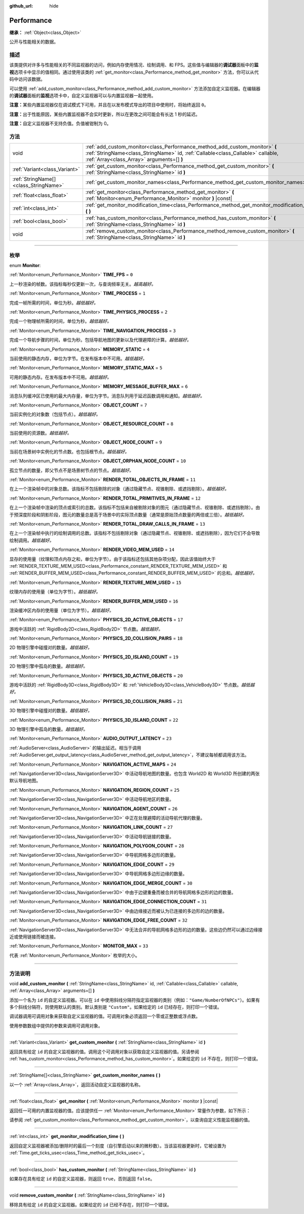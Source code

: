 :github_url: hide

.. DO NOT EDIT THIS FILE!!!
.. Generated automatically from Godot engine sources.
.. Generator: https://github.com/godotengine/godot/tree/master/doc/tools/make_rst.py.
.. XML source: https://github.com/godotengine/godot/tree/master/doc/classes/Performance.xml.

.. _class_Performance:

Performance
===========

**继承：** :ref:`Object<class_Object>`

公开与性能相关的数据。

.. rst-class:: classref-introduction-group

描述
----

该类提供对许多与性能相关的不同监视器的访问，例如内存使用情况、绘制调用、和 FPS。这些值与编辑器的\ **调试器**\ 面板中的\ **监视**\ 选项卡中显示的值相同。通过使用该类的 :ref:`get_monitor<class_Performance_method_get_monitor>` 方法，你可以从代码中访问该数据。

可以使用 :ref:`add_custom_monitor<class_Performance_method_add_custom_monitor>` 方法添加自定义监视器。在编辑器的\ **调试器**\ 面板的\ **监视**\ 选项卡中，自定义监视器可以与内置监视器一起使用。

\ **注意：**\ 某些内置监视器仅在调试模式下可用，并且在以发布模式导出的项目中使用时，将始终返回 ``0``\ 。

\ **注意：**\ 出于性能原因，某些内置监视器不会实时更新，所以在更改之间可能会有长达 1 秒的延迟。

\ **注意：**\ 自定义监视器不支持负值。负值被钳制为 0。

.. rst-class:: classref-reftable-group

方法
----

.. table::
   :widths: auto

   +---------------------------------------+-------------------------------------------------------------------------------------------------------------------------------------------------------------------------------------------------------------+
   | void                                  | :ref:`add_custom_monitor<class_Performance_method_add_custom_monitor>` **(** :ref:`StringName<class_StringName>` id, :ref:`Callable<class_Callable>` callable, :ref:`Array<class_Array>` arguments=[] **)** |
   +---------------------------------------+-------------------------------------------------------------------------------------------------------------------------------------------------------------------------------------------------------------+
   | :ref:`Variant<class_Variant>`         | :ref:`get_custom_monitor<class_Performance_method_get_custom_monitor>` **(** :ref:`StringName<class_StringName>` id **)**                                                                                   |
   +---------------------------------------+-------------------------------------------------------------------------------------------------------------------------------------------------------------------------------------------------------------+
   | :ref:`StringName[]<class_StringName>` | :ref:`get_custom_monitor_names<class_Performance_method_get_custom_monitor_names>` **(** **)**                                                                                                              |
   +---------------------------------------+-------------------------------------------------------------------------------------------------------------------------------------------------------------------------------------------------------------+
   | :ref:`float<class_float>`             | :ref:`get_monitor<class_Performance_method_get_monitor>` **(** :ref:`Monitor<enum_Performance_Monitor>` monitor **)** |const|                                                                               |
   +---------------------------------------+-------------------------------------------------------------------------------------------------------------------------------------------------------------------------------------------------------------+
   | :ref:`int<class_int>`                 | :ref:`get_monitor_modification_time<class_Performance_method_get_monitor_modification_time>` **(** **)**                                                                                                    |
   +---------------------------------------+-------------------------------------------------------------------------------------------------------------------------------------------------------------------------------------------------------------+
   | :ref:`bool<class_bool>`               | :ref:`has_custom_monitor<class_Performance_method_has_custom_monitor>` **(** :ref:`StringName<class_StringName>` id **)**                                                                                   |
   +---------------------------------------+-------------------------------------------------------------------------------------------------------------------------------------------------------------------------------------------------------------+
   | void                                  | :ref:`remove_custom_monitor<class_Performance_method_remove_custom_monitor>` **(** :ref:`StringName<class_StringName>` id **)**                                                                             |
   +---------------------------------------+-------------------------------------------------------------------------------------------------------------------------------------------------------------------------------------------------------------+

.. rst-class:: classref-section-separator

----

.. rst-class:: classref-descriptions-group

枚举
----

.. _enum_Performance_Monitor:

.. rst-class:: classref-enumeration

enum **Monitor**:

.. _class_Performance_constant_TIME_FPS:

.. rst-class:: classref-enumeration-constant

:ref:`Monitor<enum_Performance_Monitor>` **TIME_FPS** = ``0``

上一秒渲染的帧数。该指标每秒仅更新一次，与查询频率无关。\ *越高越好。*

.. _class_Performance_constant_TIME_PROCESS:

.. rst-class:: classref-enumeration-constant

:ref:`Monitor<enum_Performance_Monitor>` **TIME_PROCESS** = ``1``

完成一帧所需的时间，单位为秒。\ *越低越好。*

.. _class_Performance_constant_TIME_PHYSICS_PROCESS:

.. rst-class:: classref-enumeration-constant

:ref:`Monitor<enum_Performance_Monitor>` **TIME_PHYSICS_PROCESS** = ``2``

完成一个物理帧所需的时间，单位为秒。\ *越低越好。*

.. _class_Performance_constant_TIME_NAVIGATION_PROCESS:

.. rst-class:: classref-enumeration-constant

:ref:`Monitor<enum_Performance_Monitor>` **TIME_NAVIGATION_PROCESS** = ``3``

完成一个导航步骤的时间，单位为秒。包括导航地图的更新以及代理避障的计算。\ *越低越好。*

.. _class_Performance_constant_MEMORY_STATIC:

.. rst-class:: classref-enumeration-constant

:ref:`Monitor<enum_Performance_Monitor>` **MEMORY_STATIC** = ``4``

当前使用的静态内存，单位为字节。在发布版本中不可用。\ *越低越好。*

.. _class_Performance_constant_MEMORY_STATIC_MAX:

.. rst-class:: classref-enumeration-constant

:ref:`Monitor<enum_Performance_Monitor>` **MEMORY_STATIC_MAX** = ``5``

可用的静态内存。在发布版本中不可用。\ *越低越好。*

.. _class_Performance_constant_MEMORY_MESSAGE_BUFFER_MAX:

.. rst-class:: classref-enumeration-constant

:ref:`Monitor<enum_Performance_Monitor>` **MEMORY_MESSAGE_BUFFER_MAX** = ``6``

消息队列缓冲区已使用的最大内存量，单位为字节。消息队列用于延迟函数调用和通知。\ *越低越好。*

.. _class_Performance_constant_OBJECT_COUNT:

.. rst-class:: classref-enumeration-constant

:ref:`Monitor<enum_Performance_Monitor>` **OBJECT_COUNT** = ``7``

当前实例化的对象数（包括节点）。\ *越低越好。*

.. _class_Performance_constant_OBJECT_RESOURCE_COUNT:

.. rst-class:: classref-enumeration-constant

:ref:`Monitor<enum_Performance_Monitor>` **OBJECT_RESOURCE_COUNT** = ``8``

当前使用的资源数。\ *越低越好。*

.. _class_Performance_constant_OBJECT_NODE_COUNT:

.. rst-class:: classref-enumeration-constant

:ref:`Monitor<enum_Performance_Monitor>` **OBJECT_NODE_COUNT** = ``9``

当前在场景树中实例化的节点数。也包括根节点。\ *越低越好。*

.. _class_Performance_constant_OBJECT_ORPHAN_NODE_COUNT:

.. rst-class:: classref-enumeration-constant

:ref:`Monitor<enum_Performance_Monitor>` **OBJECT_ORPHAN_NODE_COUNT** = ``10``

孤立节点的数量，即父节点不是场景树节点的节点。\ *越低越好。*

.. _class_Performance_constant_RENDER_TOTAL_OBJECTS_IN_FRAME:

.. rst-class:: classref-enumeration-constant

:ref:`Monitor<enum_Performance_Monitor>` **RENDER_TOTAL_OBJECTS_IN_FRAME** = ``11``

在上一个渲染帧中的对象总数。该指标不包括剔除的对象（通过隐藏节点、视锥剔除、或遮挡剔除）。\ *越低越好。*

.. _class_Performance_constant_RENDER_TOTAL_PRIMITIVES_IN_FRAME:

.. rst-class:: classref-enumeration-constant

:ref:`Monitor<enum_Performance_Monitor>` **RENDER_TOTAL_PRIMITIVES_IN_FRAME** = ``12``

在上一个渲染帧中渲染的顶点或索引的总数。该指标不包括来自被剔除对象的图元（通过隐藏节点、视锥剔除、或遮挡剔除）。由于预深度阶段和阴影阶段，图元的数量总是高于场景中的实际顶点数量（通常是原始顶点数量的两倍或三倍）。\ *越低越好。*

.. _class_Performance_constant_RENDER_TOTAL_DRAW_CALLS_IN_FRAME:

.. rst-class:: classref-enumeration-constant

:ref:`Monitor<enum_Performance_Monitor>` **RENDER_TOTAL_DRAW_CALLS_IN_FRAME** = ``13``

在上一个渲染帧中执行的绘制调用的总数。该指标不包括剔除对象（通过隐藏节点、视锥剔除、或遮挡剔除），因为它们不会导致绘制调用。\ *越低越好。*

.. _class_Performance_constant_RENDER_VIDEO_MEM_USED:

.. rst-class:: classref-enumeration-constant

:ref:`Monitor<enum_Performance_Monitor>` **RENDER_VIDEO_MEM_USED** = ``14``

显存的使用量（纹理和顶点内存之和，单位为字节）。由于该指标还包括其他杂项分配，因此该值始终大于 :ref:`RENDER_TEXTURE_MEM_USED<class_Performance_constant_RENDER_TEXTURE_MEM_USED>` 和 :ref:`RENDER_BUFFER_MEM_USED<class_Performance_constant_RENDER_BUFFER_MEM_USED>` 的总和。\ *越低越好。*

.. _class_Performance_constant_RENDER_TEXTURE_MEM_USED:

.. rst-class:: classref-enumeration-constant

:ref:`Monitor<enum_Performance_Monitor>` **RENDER_TEXTURE_MEM_USED** = ``15``

纹理内存的使用量（单位为字节）。\ *越低越好。*

.. _class_Performance_constant_RENDER_BUFFER_MEM_USED:

.. rst-class:: classref-enumeration-constant

:ref:`Monitor<enum_Performance_Monitor>` **RENDER_BUFFER_MEM_USED** = ``16``

渲染缓冲区内存的使用量（单位为字节）。\ *越低越好。*

.. _class_Performance_constant_PHYSICS_2D_ACTIVE_OBJECTS:

.. rst-class:: classref-enumeration-constant

:ref:`Monitor<enum_Performance_Monitor>` **PHYSICS_2D_ACTIVE_OBJECTS** = ``17``

游戏中活跃的 :ref:`RigidBody2D<class_RigidBody2D>` 节点数。\ *越低越好。*

.. _class_Performance_constant_PHYSICS_2D_COLLISION_PAIRS:

.. rst-class:: classref-enumeration-constant

:ref:`Monitor<enum_Performance_Monitor>` **PHYSICS_2D_COLLISION_PAIRS** = ``18``

2D 物理引擎中碰撞对的数量。\ *越低越好。*

.. _class_Performance_constant_PHYSICS_2D_ISLAND_COUNT:

.. rst-class:: classref-enumeration-constant

:ref:`Monitor<enum_Performance_Monitor>` **PHYSICS_2D_ISLAND_COUNT** = ``19``

2D 物理引擎中孤岛的数量。\ *越低越好。*

.. _class_Performance_constant_PHYSICS_3D_ACTIVE_OBJECTS:

.. rst-class:: classref-enumeration-constant

:ref:`Monitor<enum_Performance_Monitor>` **PHYSICS_3D_ACTIVE_OBJECTS** = ``20``

游戏中活跃的 :ref:`RigidBody3D<class_RigidBody3D>` 和 :ref:`VehicleBody3D<class_VehicleBody3D>` 节点数。\ *越低越好。*

.. _class_Performance_constant_PHYSICS_3D_COLLISION_PAIRS:

.. rst-class:: classref-enumeration-constant

:ref:`Monitor<enum_Performance_Monitor>` **PHYSICS_3D_COLLISION_PAIRS** = ``21``

3D 物理引擎中碰撞对的数量。\ *越低越好。*

.. _class_Performance_constant_PHYSICS_3D_ISLAND_COUNT:

.. rst-class:: classref-enumeration-constant

:ref:`Monitor<enum_Performance_Monitor>` **PHYSICS_3D_ISLAND_COUNT** = ``22``

3D 物理引擎中孤岛的数量。\ *越低越好。*

.. _class_Performance_constant_AUDIO_OUTPUT_LATENCY:

.. rst-class:: classref-enumeration-constant

:ref:`Monitor<enum_Performance_Monitor>` **AUDIO_OUTPUT_LATENCY** = ``23``

:ref:`AudioServer<class_AudioServer>` 的输出延迟。相当于调用 :ref:`AudioServer.get_output_latency<class_AudioServer_method_get_output_latency>`\ ，不建议每帧都调用该方法。

.. _class_Performance_constant_NAVIGATION_ACTIVE_MAPS:

.. rst-class:: classref-enumeration-constant

:ref:`Monitor<enum_Performance_Monitor>` **NAVIGATION_ACTIVE_MAPS** = ``24``

:ref:`NavigationServer3D<class_NavigationServer3D>` 中活动导航地图的数量。也包含 World2D 和 World3D 所创建的两张默认导航地图。

.. _class_Performance_constant_NAVIGATION_REGION_COUNT:

.. rst-class:: classref-enumeration-constant

:ref:`Monitor<enum_Performance_Monitor>` **NAVIGATION_REGION_COUNT** = ``25``

:ref:`NavigationServer3D<class_NavigationServer3D>` 中活动导航地区的数量。

.. _class_Performance_constant_NAVIGATION_AGENT_COUNT:

.. rst-class:: classref-enumeration-constant

:ref:`Monitor<enum_Performance_Monitor>` **NAVIGATION_AGENT_COUNT** = ``26``

:ref:`NavigationServer3D<class_NavigationServer3D>` 中正在处理避障的活动导航代理的数量。

.. _class_Performance_constant_NAVIGATION_LINK_COUNT:

.. rst-class:: classref-enumeration-constant

:ref:`Monitor<enum_Performance_Monitor>` **NAVIGATION_LINK_COUNT** = ``27``

:ref:`NavigationServer3D<class_NavigationServer3D>` 中活动导航链接的数量。

.. _class_Performance_constant_NAVIGATION_POLYGON_COUNT:

.. rst-class:: classref-enumeration-constant

:ref:`Monitor<enum_Performance_Monitor>` **NAVIGATION_POLYGON_COUNT** = ``28``

:ref:`NavigationServer3D<class_NavigationServer3D>` 中导航网格多边形的数量。

.. _class_Performance_constant_NAVIGATION_EDGE_COUNT:

.. rst-class:: classref-enumeration-constant

:ref:`Monitor<enum_Performance_Monitor>` **NAVIGATION_EDGE_COUNT** = ``29``

:ref:`NavigationServer3D<class_NavigationServer3D>` 中导航网格多边形边缘的数量。

.. _class_Performance_constant_NAVIGATION_EDGE_MERGE_COUNT:

.. rst-class:: classref-enumeration-constant

:ref:`Monitor<enum_Performance_Monitor>` **NAVIGATION_EDGE_MERGE_COUNT** = ``30``

:ref:`NavigationServer3D<class_NavigationServer3D>` 中由于边键重叠而被合并的导航网格多边形的边的数量。

.. _class_Performance_constant_NAVIGATION_EDGE_CONNECTION_COUNT:

.. rst-class:: classref-enumeration-constant

:ref:`Monitor<enum_Performance_Monitor>` **NAVIGATION_EDGE_CONNECTION_COUNT** = ``31``

:ref:`NavigationServer3D<class_NavigationServer3D>` 中由边缘接近而被认为已连接的多边形的边的数量。

.. _class_Performance_constant_NAVIGATION_EDGE_FREE_COUNT:

.. rst-class:: classref-enumeration-constant

:ref:`Monitor<enum_Performance_Monitor>` **NAVIGATION_EDGE_FREE_COUNT** = ``32``

:ref:`NavigationServer3D<class_NavigationServer3D>` 中无法合并的导航网格多边形的边的数量。这些边仍然可以通过边缘接近或使用链接而被连接。

.. _class_Performance_constant_MONITOR_MAX:

.. rst-class:: classref-enumeration-constant

:ref:`Monitor<enum_Performance_Monitor>` **MONITOR_MAX** = ``33``

代表 :ref:`Monitor<enum_Performance_Monitor>` 枚举的大小。

.. rst-class:: classref-section-separator

----

.. rst-class:: classref-descriptions-group

方法说明
--------

.. _class_Performance_method_add_custom_monitor:

.. rst-class:: classref-method

void **add_custom_monitor** **(** :ref:`StringName<class_StringName>` id, :ref:`Callable<class_Callable>` callable, :ref:`Array<class_Array>` arguments=[] **)**

添加一个名为 ``id`` 的自定义监视器。可以在 ``id`` 中使用斜线分隔符指定监视器的类别（例如：\ ``"Game/NumberOfNPCs"``\ ）。如果有多个斜线分隔符，则使用默认的类别。默认类别是 ``"Custom"``\ 。如果给定的 ``id`` 已经存在，则打印一个错误。


.. tabs::

 .. code-tab:: gdscript

    func _ready():
        var monitor_value = Callable(self, "get_monitor_value")
    
        # 将名称为“MyName”的监视器添加到类别“MyCategory”。
        Performance.add_custom_monitor("MyCategory/MyMonitor", monitor_value)
    
        # 将名称为“MyName”的监视器添加到类别“Custom”。
        # 注意：“MyCategory/MyMonitor”和“MyMonitor”同名但不同 ID，所以代码有效。
        Performance.add_custom_monitor("MyMonitor", monitor_value)
    
        # 将名称为“MyName”的监视器添加到类别“Custom”。
        # 注意：“MyMonitor”和“Custom/MyMonitor”名称相同，类别相同，但 ID 不同，所以代码有效。
        Performance.add_custom_monitor("Custom/MyMonitor", monitor_value)
    
        # 将名称为“MyCategoryOne/MyCategoryTwo/MyMonitor”的监视器添加到类别“Custom”。
        Performance.add_custom_monitor("MyCategoryOne/MyCategoryTwo/MyMonitor", monitor_value)
    
    func get_monitor_value():
        return randi() % 25

 .. code-tab:: csharp

    public override void _Ready()
    {
        var monitorValue = new Callable(this, MethodName.GetMonitorValue);
    
        // 将名称为“MyName”的监视器添加到类别“MyCategory”。
        Performance.AddCustomMonitor("MyCategory/MyMonitor", monitorValue);
        // 将名称为“MyName”的监视器添加到类别“Custom”。
        // 注意：“MyCategory/MyMonitor”和“MyMonitor”同名但不同 ID，所以代码有效。
        Performance.AddCustomMonitor("MyMonitor", monitorValue);
    
        // 将名称为“MyName”的监视器添加到类别“Custom”。
        // 注意：“MyMonitor”和“Custom/MyMonitor”名称相同，类别相同，但 ID 不同，所以代码有效。
        Performance.AddCustomMonitor("Custom/MyMonitor", monitorValue);
    
        // 将名称为“MyCategoryOne/MyCategoryTwo/MyMonitor”的监视器添加到类别“Custom”。
        Performance.AddCustomMonitor("MyCategoryOne/MyCategoryTwo/MyMonitor", monitorValue);
    }
    
    public int GetMonitorValue()
    {
        return GD.Randi() % 25;
    }



调试器调用可调用对象来获取自定义监视器的值。可调用对象必须返回一个零或正整数或浮点数。

使用参数数组中提供的参数来调用可调用对象。

.. rst-class:: classref-item-separator

----

.. _class_Performance_method_get_custom_monitor:

.. rst-class:: classref-method

:ref:`Variant<class_Variant>` **get_custom_monitor** **(** :ref:`StringName<class_StringName>` id **)**

返回具有给定 ``id`` 的自定义监视器的值。调用这个可调用对象以获取自定义监视器的值。另请参阅 :ref:`has_custom_monitor<class_Performance_method_has_custom_monitor>`\ 。如果给定的 ``id`` 不存在，则打印一个错误。

.. rst-class:: classref-item-separator

----

.. _class_Performance_method_get_custom_monitor_names:

.. rst-class:: classref-method

:ref:`StringName[]<class_StringName>` **get_custom_monitor_names** **(** **)**

以一个 :ref:`Array<class_Array>`\ ，返回活动自定义监视器的名称。

.. rst-class:: classref-item-separator

----

.. _class_Performance_method_get_monitor:

.. rst-class:: classref-method

:ref:`float<class_float>` **get_monitor** **(** :ref:`Monitor<enum_Performance_Monitor>` monitor **)** |const|

返回任一可用的内置监视器的值。应该提供任一 :ref:`Monitor<enum_Performance_Monitor>` 常量作为参数，如下所示：


.. tabs::

 .. code-tab:: gdscript

    print(Performance.get_monitor(Performance.TIME_FPS)) # 将 FPS 打印到控制台。

 .. code-tab:: csharp

    GD.Print(Performance.GetMonitor(Performance.Monitor.TimeFps)); // 将 FPS 打印到控制台。



请参阅 :ref:`get_custom_monitor<class_Performance_method_get_custom_monitor>`\ ，以查询自定义性能监视器的值。

.. rst-class:: classref-item-separator

----

.. _class_Performance_method_get_monitor_modification_time:

.. rst-class:: classref-method

:ref:`int<class_int>` **get_monitor_modification_time** **(** **)**

返回自定义监视器被添加/删除时的最后一个刻度（自引擎启动以来的微秒数）。当该监视器更新时，它被设置为 :ref:`Time.get_ticks_usec<class_Time_method_get_ticks_usec>`\ 。

.. rst-class:: classref-item-separator

----

.. _class_Performance_method_has_custom_monitor:

.. rst-class:: classref-method

:ref:`bool<class_bool>` **has_custom_monitor** **(** :ref:`StringName<class_StringName>` id **)**

如果存在具有给定 ``id`` 的自定义监视器，则返回 ``true``\ ，否则返回 ``false``\ 。

.. rst-class:: classref-item-separator

----

.. _class_Performance_method_remove_custom_monitor:

.. rst-class:: classref-method

void **remove_custom_monitor** **(** :ref:`StringName<class_StringName>` id **)**

移除具有给定 ``id`` 的自定义监视器。如果给定的 ``id`` 已经不存在，则打印一个错误。

.. |virtual| replace:: :abbr:`virtual (本方法通常需要用户覆盖才能生效。)`
.. |const| replace:: :abbr:`const (本方法没有副作用。不会修改该实例的任何成员变量。)`
.. |vararg| replace:: :abbr:`vararg (本方法除了在此处描述的参数外，还能够继续接受任意数量的参数。)`
.. |constructor| replace:: :abbr:`constructor (本方法用于构造某个类型。)`
.. |static| replace:: :abbr:`static (调用本方法无需实例，所以可以直接使用类名调用。)`
.. |operator| replace:: :abbr:`operator (本方法描述的是使用本类型作为左操作数的有效操作符。)`
.. |bitfield| replace:: :abbr:`BitField (这个值是由下列标志构成的位掩码整数。)`
